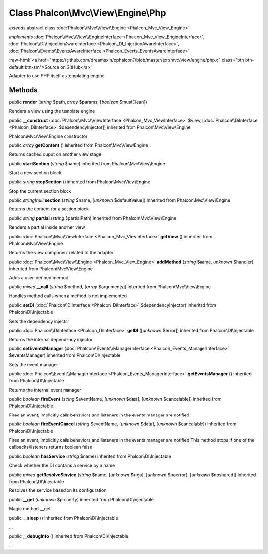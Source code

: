 Class **Phalcon\\Mvc\\View\\Engine\\Php**
=========================================

*extends* abstract class :doc:`Phalcon\\Mvc\\View\\Engine <Phalcon_Mvc_View_Engine>`

*implements* :doc:`Phalcon\\Mvc\\View\\EngineInterface <Phalcon_Mvc_View_EngineInterface>`, :doc:`Phalcon\\DI\\InjectionAwareInterface <Phalcon_DI_InjectionAwareInterface>`, :doc:`Phalcon\\Events\\EventsAwareInterface <Phalcon_Events_EventsAwareInterface>`

.. role:: raw-html(raw)
   :format: html

:raw-html:`<a href="https://github.com/dreamsxin/cphalcon7/blob/master/ext/mvc/view/engine/php.c" class="btn btn-default btn-sm">Source on GitHub</a>`

Adapter to use PHP itself as templating engine


Methods
-------

public  **render** (*string* $path, *array* $params, [*boolean* $mustClean])

Renders a view using the template engine



public  **__construct** (:doc:`Phalcon\\Mvc\\ViewInterface <Phalcon_Mvc_ViewInterface>` $view, [:doc:`Phalcon\\DiInterface <Phalcon_DiInterface>` $dependencyInjector]) inherited from Phalcon\\Mvc\\View\\Engine

Phalcon\\Mvc\\View\\Engine constructor



public *array*  **getContent** () inherited from Phalcon\\Mvc\\View\\Engine

Returns cached ouput on another view stage



public  **startSection** (*string* $name) inherited from Phalcon\\Mvc\\View\\Engine

Start a new section block



public *string*  **stopSection** () inherited from Phalcon\\Mvc\\View\\Engine

Stop the current section block



public *string|null*  **section** (*string* $name, [*unknown* $defaultValue]) inherited from Phalcon\\Mvc\\View\\Engine

Returns the content for a section block



public *string*  **partial** (*string* $partialPath) inherited from Phalcon\\Mvc\\View\\Engine

Renders a partial inside another view



public :doc:`Phalcon\\Mvc\\ViewInterface <Phalcon_Mvc_ViewInterface>`  **getView** () inherited from Phalcon\\Mvc\\View\\Engine

Returns the view component related to the adapter



public :doc:`Phalcon\\Mvc\\View\\Engine <Phalcon_Mvc_View_Engine>`  **addMethod** (*string* $name, *unknown* $handler) inherited from Phalcon\\Mvc\\View\\Engine

Adds a user-defined method



public *mixed*  **__call** (*string* $method, [*array* $arguments]) inherited from Phalcon\\Mvc\\View\\Engine

Handles method calls when a method is not implemented



public  **setDI** (:doc:`Phalcon\\DiInterface <Phalcon_DiInterface>` $dependencyInjector) inherited from Phalcon\\DI\\Injectable

Sets the dependency injector



public :doc:`Phalcon\\DiInterface <Phalcon_DiInterface>`  **getDI** ([*unknown* $error]) inherited from Phalcon\\DI\\Injectable

Returns the internal dependency injector



public  **setEventsManager** (:doc:`Phalcon\\Events\\ManagerInterface <Phalcon_Events_ManagerInterface>` $eventsManager) inherited from Phalcon\\DI\\Injectable

Sets the event manager



public :doc:`Phalcon\\Events\\ManagerInterface <Phalcon_Events_ManagerInterface>`  **getEventsManager** () inherited from Phalcon\\DI\\Injectable

Returns the internal event manager



public *boolean*  **fireEvent** (*string* $eventName, [*unknown* $data], [*unknown* $cancelable]) inherited from Phalcon\\DI\\Injectable

Fires an event, implicitly calls behaviors and listeners in the events manager are notified



public *boolean*  **fireEventCancel** (*string* $eventName, [*unknown* $data], [*unknown* $cancelable]) inherited from Phalcon\\DI\\Injectable

Fires an event, implicitly calls behaviors and listeners in the events manager are notified This method stops if one of the callbacks/listeners returns boolean false



public *boolean*  **hasService** (*string* $name) inherited from Phalcon\\DI\\Injectable

Check whether the DI contains a service by a name



public *mixed*  **getResolveService** (*string* $name, [*unknown* $args], [*unknown* $noerror], [*unknown* $noshared]) inherited from Phalcon\\DI\\Injectable

Resolves the service based on its configuration



public  **__get** (*unknown* $property) inherited from Phalcon\\DI\\Injectable

Magic method __get



public  **__sleep** () inherited from Phalcon\\DI\\Injectable

...


public  **__debugInfo** () inherited from Phalcon\\DI\\Injectable

...



